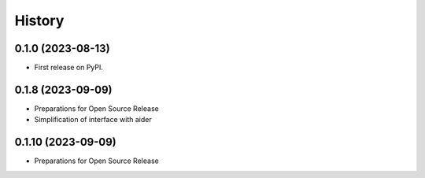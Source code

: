 =======
History
=======

0.1.0 (2023-08-13)
------------------

* First release on PyPI.


0.1.8 (2023-09-09)
------------------

* Preparations for Open Source Release 
* Simplification of interface with aider


0.1.10 (2023-09-09)
------------------

* Preparations for Open Source Release
